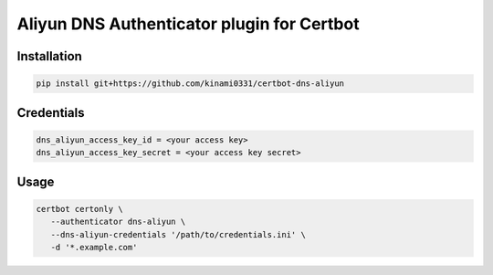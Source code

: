 Aliyun DNS Authenticator plugin for Certbot
===========================================

Installation
------------

.. code-block:: bash

   pip install git+https://github.com/kinami0331/certbot-dns-aliyun

Credentials
-----------
.. code-block:: ini

    dns_aliyun_access_key_id = <your access key>
    dns_aliyun_access_key_secret = <your access key secret>

Usage
-----

.. code-block:: bash

   certbot certonly \
      --authenticator dns-aliyun \
      --dns-aliyun-credentials '/path/to/credentials.ini' \
      -d '*.example.com'
